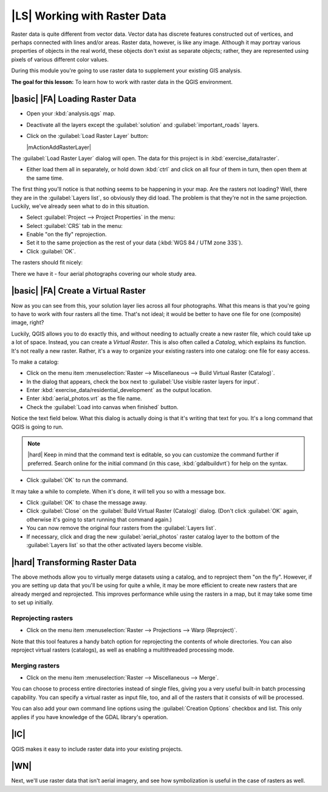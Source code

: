 |LS| Working with Raster Data
===============================================================================

Raster data is quite different from vector data. Vector data has discrete
features constructed out of vertices, and perhaps connected with lines and/or
areas. Raster data, however, is like any image. Although it may portray various
properties of objects in the real world, these objects don't exist as separate
objects; rather, they are represented using pixels of various different color
values.

During this module you're going to use raster data to supplement your existing
GIS analysis.

**The goal for this lesson:** To learn how to work with raster data in the QGIS
environment.

|basic| |FA| Loading Raster Data
-------------------------------------------------------------------------------

* Open your :kbd:`analysis.qgs` map.
* Deactivate all the layers except the :guilabel:`solution` and
  :guilabel:`important_roads` layers.
* Click on the :guilabel:`Load Raster Layer` button:

  |mActionAddRasterLayer|

The :guilabel:`Load Raster Layer` dialog will open. The data for this project
is in :kbd:`exercise_data/raster`.

* Either load them all in separately, or hold down :kbd:`ctrl` and click on all
  four of them in turn, then open them at the same time.

The first thing you'll notice is that nothing seems to be happening in your
map. Are the rasters not loading? Well, there they are in the :guilabel:`Layers
list`, so obviously they did load. The problem is that they're not in the same
projection. Luckily, we've already seen what to do in this situation.

* Select :guilabel:`Project --> Project Properties` in the menu:
* Select :guilabel:`CRS` tab in the menu:
* Enable "on the fly" reprojection.
* Set it to the same projection as the rest of your data (:kbd:`WGS 84 / UTM
  zone 33S`).
* Click :guilabel:`OK`.

The rasters should fit nicely:

.. image:: /static/training_manual/rasters/raster_step_one.png
   :align: center

There we have it - four aerial photographs covering our whole study area.

|basic| |FA| Create a Virtual Raster
-------------------------------------------------------------------------------

Now as you can see from this, your solution layer lies across all four
photographs. What this means is that you're going to have to work with four
rasters all the time. That's not ideal; it would be better to have one file for
one (composite) image, right?

Luckily, QGIS allows you to do exactly this, and without needing to actually
create a new raster file, which could take up a lot of space. Instead, you can
create a *Virtual Raster*. This is also often called a *Catalog*, which
explains its function. It's not really a new raster. Rather, it's a way to
organize your existing rasters into one catalog: one file for easy access.

To make a catalog:

* Click on the menu item :menuselection:`Raster --> Miscellaneous --> Build
  Virtual Raster (Catalog)`.
* In the dialog that appears, check the box next to :guilabel:`Use visible
  raster layers for input`.
* Enter :kbd:`exercise_data/residential_development` as the output location.
* Enter :kbd:`aerial_photos.vrt` as the file name.
* Check the :guilabel:`Load into canvas when finished` button.

Notice the text field below. What this dialog is actually doing is that it's
writing that text for you. It's a long command that QGIS is going to run.

.. note::  |hard| Keep in mind that the command text is editable, so you can
   customize the command further if preferred. Search online for the initial
   command (in this case, :kbd:`gdalbuildvrt`) for help on the syntax.

* Click :guilabel:`OK` to run the command.

.. image:: /static/training_manual/rasters/build_virtual_raster.png
   :align: center


It may take a while to complete. When it's done, it will tell you so with a
message box.

* Click :guilabel:`OK` to chase the message away.
* Click :guilabel:`Close` on the :guilabel:`Build Virtual Raster (Catalog)`
  dialog.  (Don't click :guilabel:`OK` again, otherwise it's going to start
  running that command again.)
* You can now remove the original four rasters from the :guilabel:`Layers
  list`.
* If necessary, click and drag the new :guilabel:`aerial_photos` raster catalog
  layer to the bottom of the :guilabel:`Layers list` so that the other
  activated layers become visible.

|hard| Transforming Raster Data
-------------------------------------------------------------------------------

The above methods allow you to virtually merge datasets using a catalog, and to
reproject them "on the fly". However, if you are setting up data that you'll be
using for quite a while, it may be more efficient to create new rasters that
are already merged and reprojected. This improves performance while using the
rasters in a map, but it may take some time to set up initially.

Reprojecting rasters
...............................................................................

* Click on the menu item :menuselection:`Raster --> Projections --> Warp
  (Reproject)`.

Note that this tool features a handy batch option for reprojecting the contents
of whole directories. You can also reproject virtual rasters (catalogs), as
well as enabling a multithreaded processing mode.

.. image:: /static/training_manual/rasters/warp_rasters.png
   :align: center

Merging rasters
...............................................................................

* Click on the menu item :menuselection:`Raster --> Miscellaneous --> Merge`.

You can choose to process entire directories instead of single files, giving
you a very useful built-in batch processing capability. You can specify a
virtual raster as input file, too, and all of the rasters that it consists of
will be processed.

You can also add your own command line options using the :guilabel:`Creation
Options` checkbox and list. This only applies if you have knowledge of the GDAL
library's operation.

.. image:: /static/training_manual/rasters/merge_rasters.png
   :align: center

|IC|
-------------------------------------------------------------------------------

QGIS makes it easy to include raster data into your existing projects.

|WN|
-------------------------------------------------------------------------------

Next, we'll use raster data that isn't aerial imagery, and see how
symbolization is useful in the case of rasters as well.
